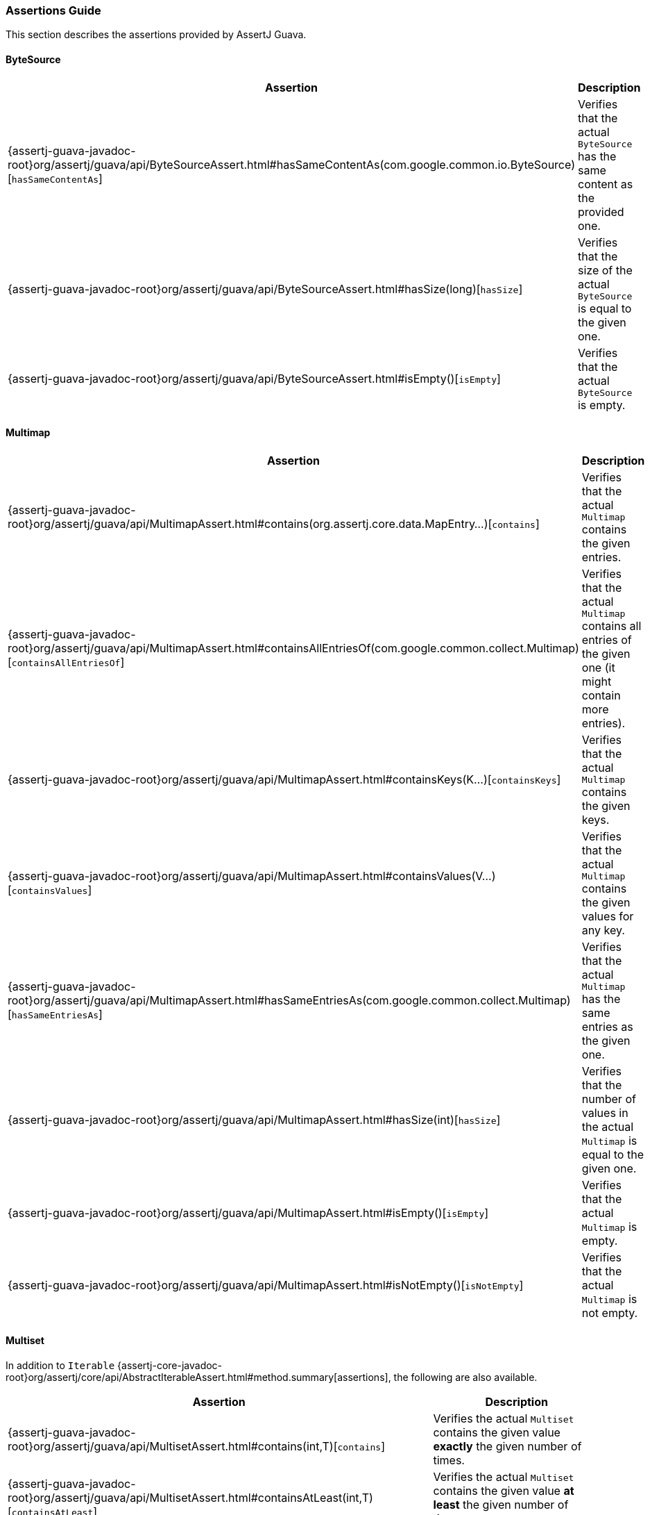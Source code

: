 [[assertj-guava-assertions-guide]]
=== Assertions Guide

This section describes the assertions provided by AssertJ Guava.

==== ByteSource

[%autowidth]
|===
|Assertion |Description

|{assertj-guava-javadoc-root}org/assertj/guava/api/ByteSourceAssert.html#hasSameContentAs(com.google.common.io.ByteSource)[`hasSameContentAs`]
|Verifies that the actual `ByteSource` has the same content as the provided one.

|{assertj-guava-javadoc-root}org/assertj/guava/api/ByteSourceAssert.html#hasSize(long)[`hasSize`]
|Verifies that the size of the actual `ByteSource` is equal to the given one.

|{assertj-guava-javadoc-root}org/assertj/guava/api/ByteSourceAssert.html#isEmpty()[`isEmpty`]
|Verifies that the actual `ByteSource` is empty.
|===

==== Multimap

[%autowidth]
|===
|Assertion |Description

|{assertj-guava-javadoc-root}org/assertj/guava/api/MultimapAssert.html#contains(org.assertj.core.data.MapEntry...)[`contains`]
|Verifies that the actual `Multimap` contains the given entries.

|{assertj-guava-javadoc-root}org/assertj/guava/api/MultimapAssert.html#containsAllEntriesOf(com.google.common.collect.Multimap)[`containsAllEntriesOf`]
|Verifies that the actual `Multimap` contains all entries of the given one (it might contain more entries).

|{assertj-guava-javadoc-root}org/assertj/guava/api/MultimapAssert.html#containsKeys(K...)[`containsKeys`]
|Verifies that the actual `Multimap` contains the given keys.

|{assertj-guava-javadoc-root}org/assertj/guava/api/MultimapAssert.html#containsValues(V...)[`containsValues`]
|Verifies that the actual `Multimap` contains the given values for any key.

|{assertj-guava-javadoc-root}org/assertj/guava/api/MultimapAssert.html#hasSameEntriesAs(com.google.common.collect.Multimap)[`hasSameEntriesAs`]
|Verifies that the actual `Multimap` has the same entries as the given one.

|{assertj-guava-javadoc-root}org/assertj/guava/api/MultimapAssert.html#hasSize(int)[`hasSize`]
|Verifies that the number of values in the actual `Multimap` is equal to the given one.

|{assertj-guava-javadoc-root}org/assertj/guava/api/MultimapAssert.html#isEmpty()[`isEmpty`]
|Verifies that the actual `Multimap` is empty.

|{assertj-guava-javadoc-root}org/assertj/guava/api/MultimapAssert.html#isNotEmpty()[`isNotEmpty`]
|Verifies that the actual `Multimap` is not empty.
|===

==== Multiset

In addition to `Iterable` {assertj-core-javadoc-root}org/assertj/core/api/AbstractIterableAssert.html#method.summary[assertions], the following are also available.

[%autowidth]
|===
|Assertion |Description

|{assertj-guava-javadoc-root}org/assertj/guava/api/MultisetAssert.html#contains(int,T)[`contains`]
|Verifies the actual `Multiset` contains the given value *exactly* the given number of times.

|{assertj-guava-javadoc-root}org/assertj/guava/api/MultisetAssert.html#containsAtLeast(int,T)[`containsAtLeast`]
|Verifies the actual `Multiset` contains the given value *at least* the given number of times.

|{assertj-guava-javadoc-root}org/assertj/guava/api/MultisetAssert.html#containsAtMost(int,T)[`containsAtMost`]
|Verifies the actual `Multiset` contains the given value *at most* the given number of times.
|===

==== Optional

[%autowidth]
|===
|Assertion |Description

|{assertj-guava-javadoc-root}org/assertj/guava/api/OptionalAssert.html#contains(java.lang.Object)[`contains`]
|Verifies that the actual `Optional` contains the given value.

|{assertj-guava-javadoc-root}org/assertj/guava/api/OptionalAssert.html#extractingCharSequence()[`extractingCharSequence`]
|Chain assertion on the content of the `Optional`.

|{assertj-guava-javadoc-root}org/assertj/guava/api/OptionalAssert.html#extractingValue()[`extractingValue`]
|Chain assertion on the content of the `Optional`.

|{assertj-guava-javadoc-root}org/assertj/guava/api/OptionalAssert.html#isAbsent()[`isAbsent`]
|Verifies that the actual `Optional` contained instance is absent/null.

|{assertj-guava-javadoc-root}org/assertj/guava/api/OptionalAssert.html#isPresent()[`isPresent`]
|Verifies that the actual `Optional` contains a (non-null) instance.
|===

==== Range

[%autowidth]
|===
|Assertion |Description

|{assertj-guava-javadoc-root}org/assertj/guava/api/RangeAssert.html#contains(T...)[`contains`]
|Verifies that the actual `Range` contains the given values.

|{assertj-guava-javadoc-root}org/assertj/guava/api/RangeAssert.html#doesNotContain(T...)[`doesNotContain`]
|Verifies that the actual `Range` does not contain the given values.

|{assertj-guava-javadoc-root}org/assertj/guava/api/RangeAssert.html#hasClosedLowerBound()[`hasClosedLowerBound`]
|Verifies that the actual `Range` lower bound is closed.

|{assertj-guava-javadoc-root}org/assertj/guava/api/RangeAssert.html#hasClosedUpperBound()[`hasClosedUpperBound`]
|Verifies that the actual `Range` upper bound is closed.

|{assertj-guava-javadoc-root}org/assertj/guava/api/RangeAssert.html#hasLowerEndpointEqualTo(T)[`hasLowerEndpointEqualTo`]
|Verifies that the actual `Range` lower endpoint is equal to the given value.

|{assertj-guava-javadoc-root}org/assertj/guava/api/RangeAssert.html#hasOpenedLowerBound()[`hasOpenedLowerBound`]
|Verifies that the actual `Range` lower bound is opened.

|{assertj-guava-javadoc-root}org/assertj/guava/api/RangeAssert.html#hasOpenedUpperBound()[`hasOpenedUpperBound`]
|Verifies that the actual `Range` upper bound is opened.

|{assertj-guava-javadoc-root}org/assertj/guava/api/RangeAssert.html#hasUpperEndpointEqualTo(T)[`hasUpperEndpointEqualTo`]
|Verifies that the actual `Range` upper endpoint is equal to the given value.

|{assertj-guava-javadoc-root}org/assertj/guava/api/RangeAssert.html#isEmpty()[`isEmpty`]
|Verifies that the actual `Range` is empty.

|{assertj-guava-javadoc-root}org/assertj/guava/api/RangeAssert.html#isNotEmpty()[`isNotEmpty`]
|Verifies that the actual `Range` is not empty.
|===

==== RangeMap

[%autowidth]
|===
|Assertion |Description

|{assertj-guava-javadoc-root}org/assertj/guava/api/RangeMapAssert.html#contains(org.assertj.core.data.MapEntry...)[`contains`]
|Verifies that the actual `RangeMap` contains the given entries.

|{assertj-guava-javadoc-root}org/assertj/guava/api/RangeMapAssert.html#containsKeys(K...)[`containsKeys`]
|Verifies that the actual `RangeMap` contains the given keys.

|{assertj-guava-javadoc-root}org/assertj/guava/api/RangeMapAssert.html#containsValues(V...)[`containsValues`]
|Verifies that the actual `RangeMap` contains the given values.

|{assertj-guava-javadoc-root}org/assertj/guava/api/RangeMapAssert.html#isEmpty()[`isEmpty`]
|Verifies that the actual `RangeMap` is empty.

|{assertj-guava-javadoc-root}org/assertj/guava/api/RangeMapAssert.html#isNotEmpty()[`isNotEmpty`]
|Verifies that the actual `RangeMap` is not empty.
|===

==== RangeSet

[%autowidth]
|===
|Assertion |Description

|{assertj-guava-javadoc-root}org/assertj/guava/api/RangeSetAssert.html#contains(T...)[`contains`]
|Verifies that the given `RangeSet` contains the given ranges.

|{assertj-guava-javadoc-root}org/assertj/guava/api/RangeSetAssert.html#containsAll(java.lang.Iterable)[`containsAll`]
|Verifies that the given `RangeSet` contains all the given ranges.

|{assertj-guava-javadoc-root}org/assertj/guava/api/RangeSetAssert.html#containsAnyOf(T...)[`containsAnyOf`]
|Verifies that the given `RangeSet` contains at least one of the given ranges.

|{assertj-guava-javadoc-root}org/assertj/guava/api/RangeSetAssert.html#containsAnyRangesOf(java.lang.Iterable)[`containsAnyRangesOf`]
|Verifies that the given `RangeSet` contains at least one of the given ranges.

|{assertj-guava-javadoc-root}org/assertj/guava/api/RangeSetAssert.html#doesNotContain(T...)[`doesNotContain`]
|Verifies that the given `RangeSet` does not contain any of the given ranges.

|{assertj-guava-javadoc-root}org/assertj/guava/api/RangeSetAssert.html#doesNotContainAll(java.lang.Iterable)[`doesNotContainAll`]
|Verifies that the given `RangeSet` does not contain any of the given ranges.

|{assertj-guava-javadoc-root}org/assertj/guava/api/RangeSetAssert.html#doesNotEnclose(com.google.common.collect.Range...)[`doesNotEnclose`]
|Verifies that the given `RangeSet` does not enclose the given ranges.

|{assertj-guava-javadoc-root}org/assertj/guava/api/RangeSetAssert.html#doesNotEncloseAnyRangesOf(com.google.common.collect.RangeSet)[`doesNotEncloseAnyRangesOf`]
|Verifies that the given `RangeSet` does not enclose any range from the given range set.

|{assertj-guava-javadoc-root}org/assertj/guava/api/RangeSetAssert.html#doesNotEncloseAnyRangesOf(java.lang.Iterable)[`doesNotEncloseAnyRangesOf`]
|Verifies that the given `RangeSet` does not enclose any of the given ranges.

|{assertj-guava-javadoc-root}org/assertj/guava/api/RangeSetAssert.html#doesNotIntersect(com.google.common.collect.Range...)[`doesNotIntersect`]
|Verifies that the given `RangeSet` does not intersect the given ranges.

|{assertj-guava-javadoc-root}org/assertj/guava/api/RangeSetAssert.html#doesNotIntersectAnyRangeFrom(com.google.common.collect.RangeSet)[`doesNotIntersectAnyRangeFrom`]
|Verifies that the given `RangeSet` does not intersect ranges from the given range set.

|{assertj-guava-javadoc-root}org/assertj/guava/api/RangeSetAssert.html#doesNotIntersectAnyRangeFrom(java.lang.Iterable)[`doesNotIntersectAnyRangeFrom`]
|Verifies that the given `RangeSet` does not intersect all the given ranges.

|{assertj-guava-javadoc-root}org/assertj/guava/api/RangeSetAssert.html#encloses(com.google.common.collect.Range...)[`encloses`]
|Verifies that the given `RangeSet` encloses the given ranges.

|{assertj-guava-javadoc-root}org/assertj/guava/api/RangeSetAssert.html#enclosesAll(com.google.common.collect.RangeSet)[`enclosesAll`]
|Verifies that the given `RangeSet` encloses all ranges from the given range set.

|{assertj-guava-javadoc-root}org/assertj/guava/api/RangeSetAssert.html#enclosesAll(java.lang.Iterable)[`enclosesAll`]
|Verifies that the given `RangeSet` encloses all the given ranges.

|{assertj-guava-javadoc-root}org/assertj/guava/api/RangeSetAssert.html#enclosesAnyOf(com.google.common.collect.Range...)[`enclosesAnyOf`]
|Verifies that the given `RangeSet` encloses at least one of the given ranges.

|{assertj-guava-javadoc-root}org/assertj/guava/api/RangeSetAssert.html#enclosesAnyRangesOf(com.google.common.collect.RangeSet)[`enclosesAnyRangesOf`]
|Verifies that the given `RangeSet` encloses at least one range from the given range set.

|{assertj-guava-javadoc-root}org/assertj/guava/api/RangeSetAssert.html#enclosesAnyRangesOf(java.lang.Iterable)[`enclosesAnyRangesOf`]
|Verifies that the given `RangeSet` encloses at least one range of the given ranges.

|{assertj-guava-javadoc-root}org/assertj/guava/api/RangeSetAssert.html#hasSize(int)[`hasSize`]
|Verifies that the given `RangeSet` has specific `size` of disconnected `Range` elements.

|{assertj-guava-javadoc-root}org/assertj/guava/api/RangeSetAssert.html#intersects(com.google.common.collect.Range...)[`intersects`]
|Verifies that the given `RangeSet` intersects all the given ranges.

|{assertj-guava-javadoc-root}org/assertj/guava/api/RangeSetAssert.html#intersectsAll(com.google.common.collect.RangeSet)[`intersectsAll`]
|Verifies that the given `RangeSet` intersects all the given range set.

|{assertj-guava-javadoc-root}org/assertj/guava/api/RangeSetAssert.html#intersectsAll(java.lang.Iterable)[`intersectsAll`]
|Verifies that the given `RangeSet` intersects all the given ranges.

|{assertj-guava-javadoc-root}org/assertj/guava/api/RangeSetAssert.html#intersectsAnyOf(com.google.common.collect.Range...)[`intersectsAnyOf`]
|Verifies that the given `RangeSet` intersects at least one of the given ranges.

|{assertj-guava-javadoc-root}org/assertj/guava/api/RangeSetAssert.html#intersectsAnyRangesOf(com.google.common.collect.RangeSet)[`intersectsAnyRangesOf`]
|Verifies that the given `RangeSet` intersects at least one range of the given range set.

|{assertj-guava-javadoc-root}org/assertj/guava/api/RangeSetAssert.html#intersectsAnyRangesOf(java.lang.Iterable)[`intersectsAnyRangesOf`]
|Verifies that the given `RangeSet` intersects at least one of the given ranges.

|{assertj-guava-javadoc-root}org/assertj/guava/api/RangeSetAssert.html#isEmpty()[`isEmpty`]
|Verifies that the actual `RangeSet` is empty.

|{assertj-guava-javadoc-root}org/assertj/guava/api/RangeSetAssert.html#isNotEmpty()[`isNotEmpty`]
|Verifies that the actual `RangeSet` is not empty.

|{assertj-guava-javadoc-root}org/assertj/guava/api/RangeSetAssert.html#isNullOrEmpty()[`isNullOrEmpty`]
|Verifies that the actual `RangeSet` is null or empty.
|===

==== Table

[%autowidth]
|===
|Assertion |Description

|{assertj-guava-javadoc-root}org/assertj/guava/api/TableAssert.html#containsCell(R,C,V)[`containsCell`]
|Verifies that the actual `Table` contains the mapping of row/column to value.

|{assertj-guava-javadoc-root}org/assertj/guava/api/TableAssert.html#containsColumns(C...)[`containsColumns`]
|Verifies that the actual `Table` contains the given columns.

|{assertj-guava-javadoc-root}org/assertj/guava/api/TableAssert.html#containsRows(R...)[`containsRows`]
|Verifies that the actual `Table` contains the given rows.

|{assertj-guava-javadoc-root}org/assertj/guava/api/TableAssert.html#containsValues(V...)[`containsValues`]
|Verifies that the actual `Table` contains the given values for any key.

|{assertj-guava-javadoc-root}org/assertj/guava/api/TableAssert.html#hasColumnCount(int)[`hasColumnCount`]
|Verifies that the actual `Table` has the expected number of columns.

|{assertj-guava-javadoc-root}org/assertj/guava/api/TableAssert.html#hasRowCount(int)[`hasRowCount`]
|Verifies that the actual `Table` has the expected number of rows.

|{assertj-guava-javadoc-root}org/assertj/guava/api/TableAssert.html#hasSize(int)[`hasSize`]
|Verifies that the actual `Table` has the expected number of cells.

|{assertj-guava-javadoc-root}org/assertj/guava/api/TableAssert.html#isEmpty()[`isEmpty`]
|Verifies that the actual `Table` is empty.
|===

[[assertj-guava-javadoc]]
=== Javadoc

The latest javadoc for AssertJ Guava API is here: https://www.javadoc.io/doc/org.assertj/assertj-guava/latest/org/assertj/guava/api/package-summary.html


